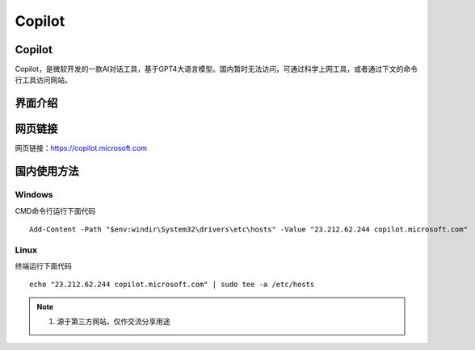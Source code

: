 Copilot
===========

Copilot
----------
Copilot，是微软开发的一款AI对话工具，基于GPT4大语言模型。国内暂时无法访问，可通过科学上网工具，或者通过下文的命令行工具访问网站。

界面介绍
--------
.. figure:: images/Copilot.png
   :alt: 主页面
   :align: center
   :width: 100%
   :class: custom-figure

网页链接
-----------
网页链接：https://copilot.microsoft.com

国内使用方法
-------------
Windows
~~~~~~~~~~
CMD命令行运行下面代码
::

    Add-Content -Path "$env:windir\System32\drivers\etc\hosts" -Value "23.212.62.244 copilot.microsoft.com"

Linux
~~~~~~~~
终端运行下面代码
::

    echo "23.212.62.244 copilot.microsoft.com" | sudo tee -a /etc/hosts

.. note::

   1. 源于第三方网站，仅作交流分享用途
